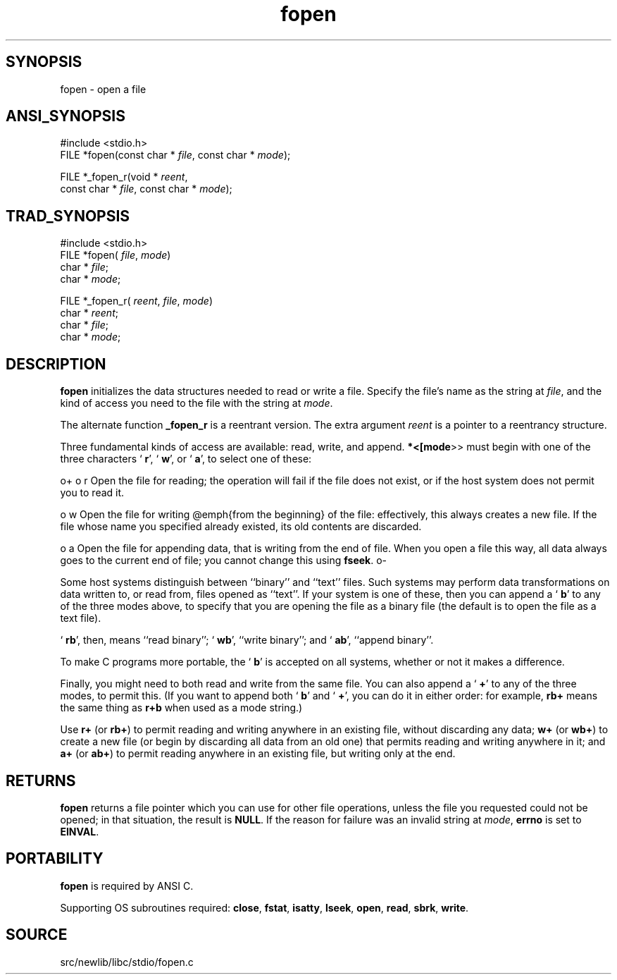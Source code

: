 .TH fopen 3 "" "" ""
.SH SYNOPSIS
fopen \- open a file
.SH ANSI_SYNOPSIS
#include <stdio.h>
.br
FILE *fopen(const char *
.IR file ,
const char *
.IR mode );
.br

FILE *_fopen_r(void *
.IR reent ,
.br
const char *
.IR file ,
const char *
.IR mode );
.br
.SH TRAD_SYNOPSIS
#include <stdio.h>
.br
FILE *fopen(
.IR file ,
.IR mode )
.br
char *
.IR file ;
.br
char *
.IR mode ;
.br

FILE *_fopen_r(
.IR reent ,
.IR file ,
.IR mode )
.br
char *
.IR reent ;
.br
char *
.IR file ;
.br
char *
.IR mode ;
.br
.SH DESCRIPTION
.BR fopen 
initializes the data structures needed to read or write a
file. Specify the file's name as the string at 
.IR file ,
and the kind
of access you need to the file with the string at 
.IR mode .

The alternate function 
.BR _fopen_r 
is a reentrant version.
The extra argument 
.IR reent 
is a pointer to a reentrancy structure.

Three fundamental kinds of access are available: read, write, and append.
.BR *<[mode >>
must begin with one of the three characters `
.BR r ',
`
.BR w ',
or `
.BR a ',
to select one of these:

o+
o r
Open the file for reading; the operation will fail if the file does
not exist, or if the host system does not permit you to read it.

o w
Open the file for writing @emph{from the beginning} of the file:
effectively, this always creates a new file. If the file whose name you
specified already existed, its old contents are discarded.

o a
Open the file for appending data, that is writing from the end of
file. When you open a file this way, all data always goes to the
current end of file; you cannot change this using 
.BR fseek .
o-

Some host systems distinguish between ``binary'' and ``text'' files.
Such systems may perform data transformations on data written to, or
read from, files opened as ``text''.
If your system is one of these, then you can append a `
.BR b '
to any
of the three modes above, to specify that you are opening the file as
a binary file (the default is to open the file as a text file).

`
.BR rb ',
then, means ``read binary''; `
.BR wb ',
``write binary''; and
`
.BR ab ',
``append binary''.

To make C programs more portable, the `
.BR b '
is accepted on all
systems, whether or not it makes a difference.

Finally, you might need to both read and write from the same file.
You can also append a `
.BR + '
to any of the three modes, to permit
this. (If you want to append both `
.BR b '
and `
.BR + ',
you can do it
in either order: for example, 
.BR "rb+" 
means the same thing as
.BR "r+b" 
when used as a mode string.)

Use 
.BR "r+" 
(or 
.BR "rb+" )
to permit reading and writing anywhere in
an existing file, without discarding any data; 
.BR "w+" 
(or 
.BR "wb+" )
to create a new file (or begin by discarding all data from an old one)
that permits reading and writing anywhere in it; and 
.BR "a+" 
(or
.BR "ab+" )
to permit reading anywhere in an existing file, but writing
only at the end.
.SH RETURNS
.BR fopen 
returns a file pointer which you can use for other file
operations, unless the file you requested could not be opened; in that
situation, the result is 
.BR NULL .
If the reason for failure was an
invalid string at 
.IR mode ,
.BR errno 
is set to 
.BR EINVAL .
.SH PORTABILITY
.BR fopen 
is required by ANSI C.

Supporting OS subroutines required: 
.BR close ,
.BR fstat ,
.BR isatty ,
.BR lseek ,
.BR open ,
.BR read ,
.BR sbrk ,
.BR write .
.SH SOURCE
src/newlib/libc/stdio/fopen.c
